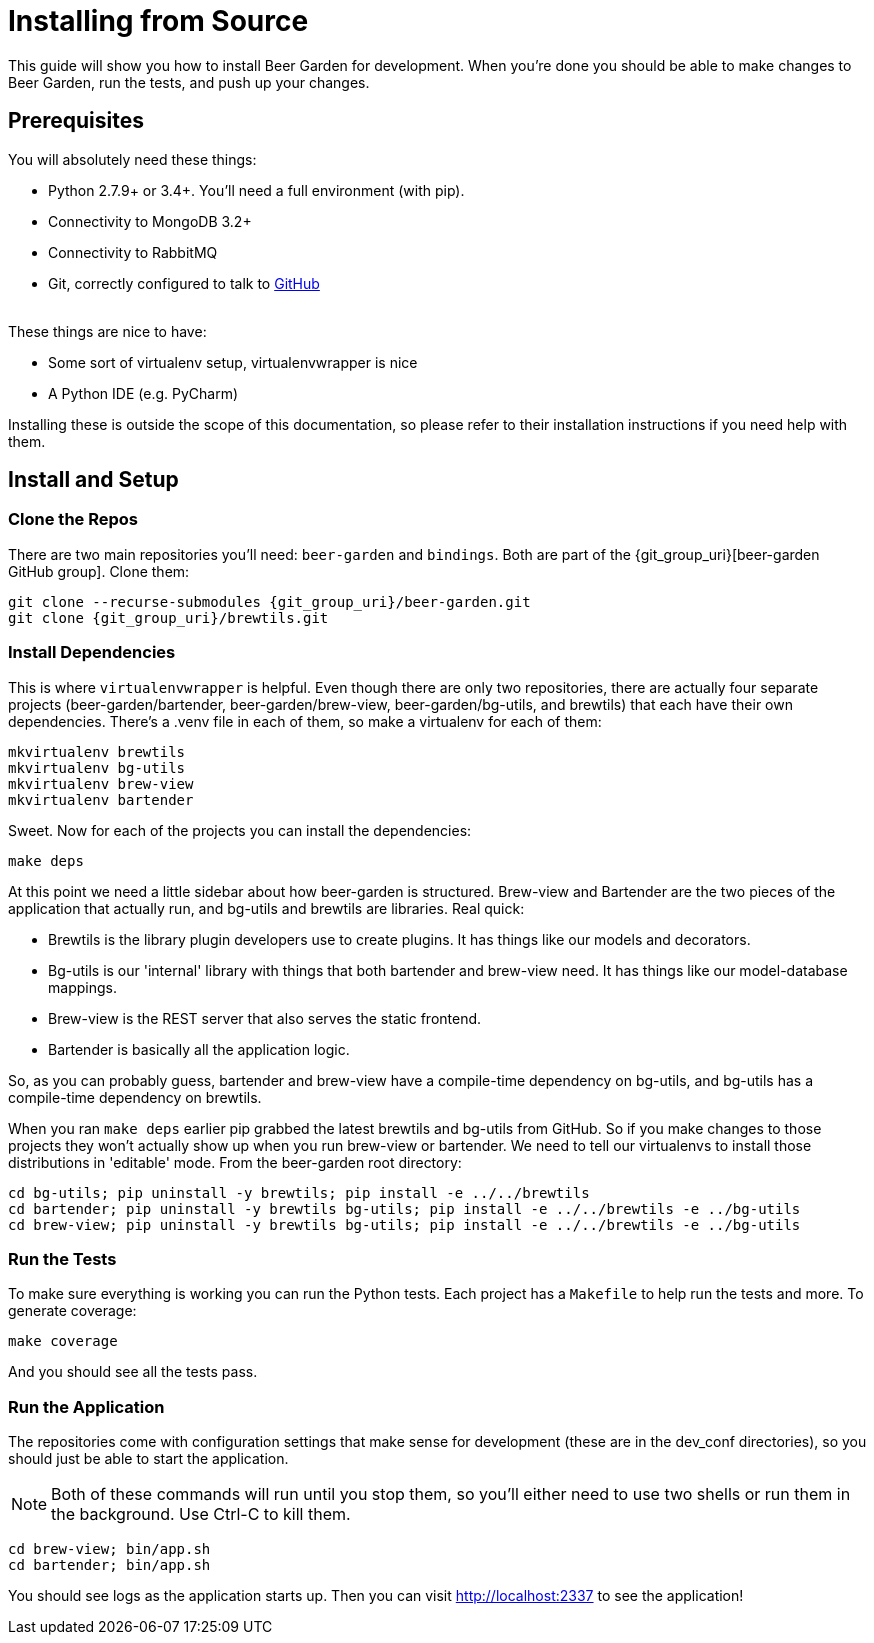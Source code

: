= Installing from Source
:page-layout: docs
:uri-brew-view: {git_group_uri}/brew-view/tree/master
:uri-bartender: {git_group_uri}/bartender/tree/master

This guide will show you how to install Beer Garden for development. When you're done you should be able to make changes to Beer Garden, run the tests, and push up your changes.

== Prerequisites

You will absolutely need these things:

* Python 2.7.9+ or 3.4+. You'll need a full environment (with pip).
* Connectivity to MongoDB 3.2+
* Connectivity to RabbitMQ
* Git, correctly configured to talk to https://github.com[GitHub]

{empty} +
These things are nice to have:

* Some sort of virtualenv setup, virtualenvwrapper is nice
* A Python IDE (e.g. PyCharm)

Installing these is outside the scope of this documentation, so please refer to their installation instructions if you need help with them.

== Install and Setup
// TODO This needs to changed
=== Clone the Repos
There are two main repositories you'll need: `beer-garden` and `bindings`. Both are part of the {git_group_uri}[beer-garden GitHub group]. Clone them:

[source,subs="attributes"]
----
git clone --recurse-submodules {git_group_uri}/beer-garden.git
git clone {git_group_uri}/brewtils.git
----

=== Install Dependencies
This is where `virtualenvwrapper` is helpful. Even though there are only two repositories, there are actually four separate projects (beer-garden/bartender, beer-garden/brew-view, beer-garden/bg-utils, and brewtils) that each have their own dependencies. There's a .venv file in each of them, so make a virtualenv for each of them:

[source]
----
mkvirtualenv brewtils
mkvirtualenv bg-utils
mkvirtualenv brew-view
mkvirtualenv bartender
----

Sweet. Now for each of the projects you can install the dependencies:

[source]
----
make deps
----

At this point we need a little sidebar about how beer-garden is structured. Brew-view and Bartender are the two pieces of the application that actually run, and bg-utils and brewtils are libraries. Real quick:

* Brewtils is the library plugin developers use to create plugins. It has things like our models and decorators.
* Bg-utils is our 'internal' library with things that both bartender and brew-view need. It has things like our model-database mappings.
* Brew-view is the REST server that also serves the static frontend.
* Bartender is basically all the application logic.

So, as you can probably guess, bartender and brew-view have a compile-time dependency on bg-utils, and bg-utils has a compile-time dependency on brewtils.

When you ran `make deps` earlier pip grabbed the latest brewtils and bg-utils from GitHub. So if you make changes to those projects they won't actually show up when you run brew-view or bartender. We need to tell our virtualenvs to install those distributions in 'editable' mode. From the beer-garden root directory:

[source]
----
cd bg-utils; pip uninstall -y brewtils; pip install -e ../../brewtils
cd bartender; pip uninstall -y brewtils bg-utils; pip install -e ../../brewtils -e ../bg-utils
cd brew-view; pip uninstall -y brewtils bg-utils; pip install -e ../../brewtils -e ../bg-utils
----

=== Run the Tests
To make sure everything is working you can run the Python tests. Each project has a `Makefile` to help run the tests and more. To generate coverage:

[source]
----
make coverage
----

And you should see all the tests pass.

=== Run the Application
The repositories come with configuration settings that make sense for development (these are in the dev_conf directories), so you should just be able to start the application.

NOTE: Both of these commands will run until you stop them, so you'll either need to use two shells or run them in the background. Use Ctrl-C to kill them.

[source]
----
cd brew-view; bin/app.sh
cd bartender; bin/app.sh
----

You should see logs as the application starts up. Then you can visit http://localhost:2337 to see the application!
